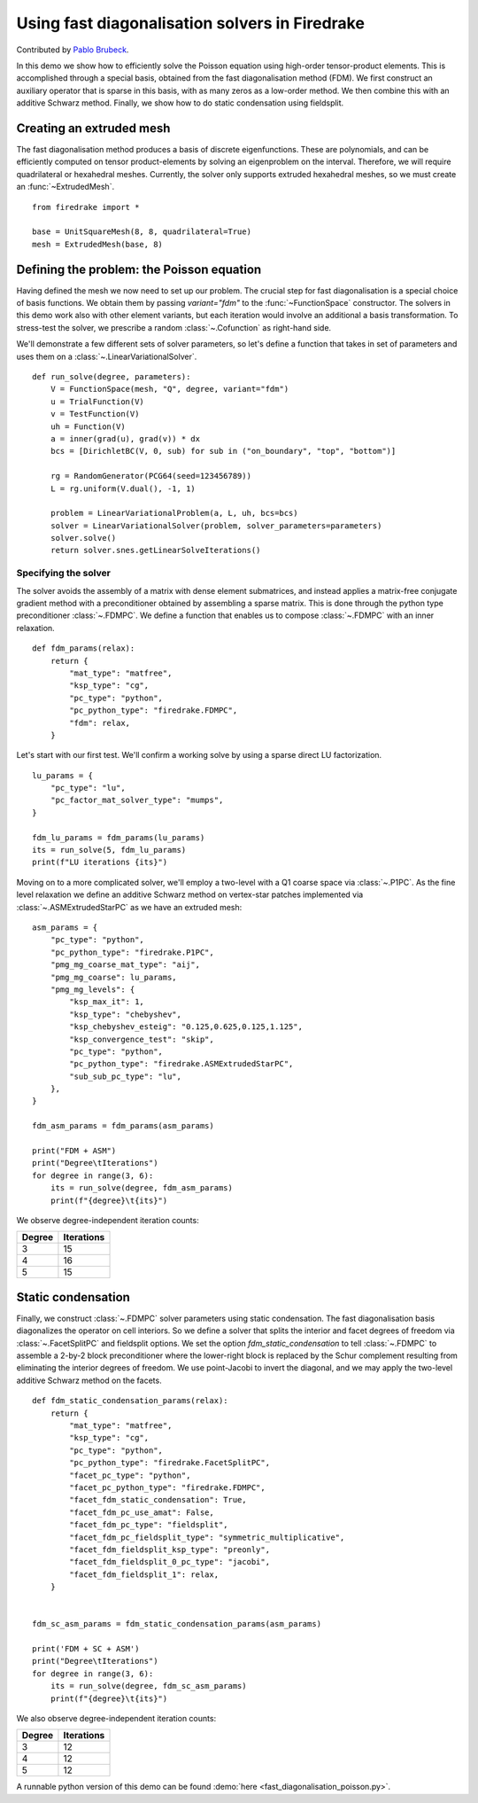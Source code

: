 Using fast diagonalisation solvers in Firedrake
===============================================

Contributed by `Pablo Brubeck <https://www.maths.ox.ac.uk/people/pablo.brubeckmartinez/>`_.

In this demo we show how to efficiently solve the Poisson equation using
high-order tensor-product elements. This is accomplished through a special basis,
obtained from the fast diagonalisation method (FDM).  We first construct an
auxiliary operator that is sparse in this basis, with as many zeros as a
low-order method.  We then combine this with an additive Schwarz method.
Finally, we show how to do static condensation using fieldsplit.

Creating an extruded mesh
-------------------------

The fast diagonalisation method produces a basis of discrete eigenfunctions.
These are polynomials, and can be efficiently computed on tensor
product-elements by solving an eigenproblem on the interval. Therefore, we will
require quadrilateral or hexahedral meshes.  Currently, the solver only supports
extruded hexahedral meshes, so we must create an :func:`~ExtrudedMesh`. ::

  from firedrake import *

  base = UnitSquareMesh(8, 8, quadrilateral=True)
  mesh = ExtrudedMesh(base, 8)

Defining the problem: the Poisson equation
------------------------------------------

Having defined the mesh we now need to set up our problem.  The crucial step
for fast diagonalisation is a special choice of basis functions. We obtain them
by passing `variant="fdm"` to the :func:`~FunctionSpace` constructor.  The
solvers in this demo work also with other element variants, but each iteration
would involve an additional a basis transformation.  To stress-test the solver,
we prescribe a random :class:`~.Cofunction` as right-hand side.

We'll demonstrate a few different sets of solver parameters, so let's define a
function that takes in set of parameters and uses them on a
:class:`~.LinearVariationalSolver`. ::


  def run_solve(degree, parameters):
      V = FunctionSpace(mesh, "Q", degree, variant="fdm")
      u = TrialFunction(V)
      v = TestFunction(V)
      uh = Function(V)
      a = inner(grad(u), grad(v)) * dx
      bcs = [DirichletBC(V, 0, sub) for sub in ("on_boundary", "top", "bottom")]

      rg = RandomGenerator(PCG64(seed=123456789))
      L = rg.uniform(V.dual(), -1, 1)

      problem = LinearVariationalProblem(a, L, uh, bcs=bcs)
      solver = LinearVariationalSolver(problem, solver_parameters=parameters)
      solver.solve()
      return solver.snes.getLinearSolveIterations()

Specifying the solver
~~~~~~~~~~~~~~~~~~~~~

The solver avoids the assembly of a matrix with dense element submatrices, and
instead applies a matrix-free conjugate gradient method with a preconditioner
obtained by assembling a sparse matrix.  This is done through the python type
preconditioner :class:`~.FDMPC`.  We define a function that enables us to
compose :class:`~.FDMPC` with an inner relaxation. ::


  def fdm_params(relax):
      return {
          "mat_type": "matfree",
          "ksp_type": "cg",
          "pc_type": "python",
          "pc_python_type": "firedrake.FDMPC",
          "fdm": relax,
      }

Let's start with our first test.  We'll confirm a working solve by
using a sparse direct LU factorization. ::


  lu_params = {
      "pc_type": "lu",
      "pc_factor_mat_solver_type": "mumps",
  }

  fdm_lu_params = fdm_params(lu_params)
  its = run_solve(5, fdm_lu_params)
  print(f"LU iterations {its}")

Moving on to a more complicated solver, we'll employ a two-level with a Q1
coarse space via :class:`~.P1PC`.  As the fine level relaxation we define an
additive Schwarz method on vertex-star patches implemented via
:class:`~.ASMExtrudedStarPC` as we have an extruded mesh::

  asm_params = {
      "pc_type": "python",
      "pc_python_type": "firedrake.P1PC",
      "pmg_mg_coarse_mat_type": "aij",
      "pmg_mg_coarse": lu_params,
      "pmg_mg_levels": {
          "ksp_max_it": 1,
          "ksp_type": "chebyshev",
          "ksp_chebyshev_esteig": "0.125,0.625,0.125,1.125",
          "ksp_convergence_test": "skip",
          "pc_type": "python",
          "pc_python_type": "firedrake.ASMExtrudedStarPC",
          "sub_sub_pc_type": "lu",
      },
  }

  fdm_asm_params = fdm_params(asm_params)

  print("FDM + ASM")
  print("Degree\tIterations")
  for degree in range(3, 6):
      its = run_solve(degree, fdm_asm_params)
      print(f"{degree}\t{its}")

We observe degree-independent iteration counts:

======== ============
 Degree   Iterations
======== ============
  3        15
  4        16
  5        15
======== ============

Static condensation
-------------------

Finally, we construct :class:`~.FDMPC` solver parameters using static
condensation.  The fast diagonalisation basis diagonalizes the operator on cell
interiors. So we define a solver that splits the interior and facet degrees of
freedom via :class:`~.FacetSplitPC` and fieldsplit options.  We set the option
`fdm_static_condensation` to tell :class:`~.FDMPC` to assemble a 2-by-2 block
preconditioner where the lower-right block is replaced by the Schur complement
resulting from eliminating the interior degrees of freedom.  We use
point-Jacobi to invert the diagonal, and we may apply the two-level additive
Schwarz method on the facets. ::


  def fdm_static_condensation_params(relax):
      return {
          "mat_type": "matfree",
          "ksp_type": "cg",
          "pc_type": "python",
          "pc_python_type": "firedrake.FacetSplitPC",
          "facet_pc_type": "python",
          "facet_pc_python_type": "firedrake.FDMPC",
          "facet_fdm_static_condensation": True,
          "facet_fdm_pc_use_amat": False,
          "facet_fdm_pc_type": "fieldsplit",
          "facet_fdm_pc_fieldsplit_type": "symmetric_multiplicative",
          "facet_fdm_fieldsplit_ksp_type": "preonly",
          "facet_fdm_fieldsplit_0_pc_type": "jacobi",
          "facet_fdm_fieldsplit_1": relax,
      }


  fdm_sc_asm_params = fdm_static_condensation_params(asm_params)

  print('FDM + SC + ASM')
  print("Degree\tIterations")
  for degree in range(3, 6):
      its = run_solve(degree, fdm_sc_asm_params)
      print(f"{degree}\t{its}")

We also observe degree-independent iteration counts:

======== ============
 Degree   Iterations
======== ============
  3        12
  4        12
  5        12
======== ============

A runnable python version of this demo can be found :demo:`here
<fast_diagonalisation_poisson.py>`.
